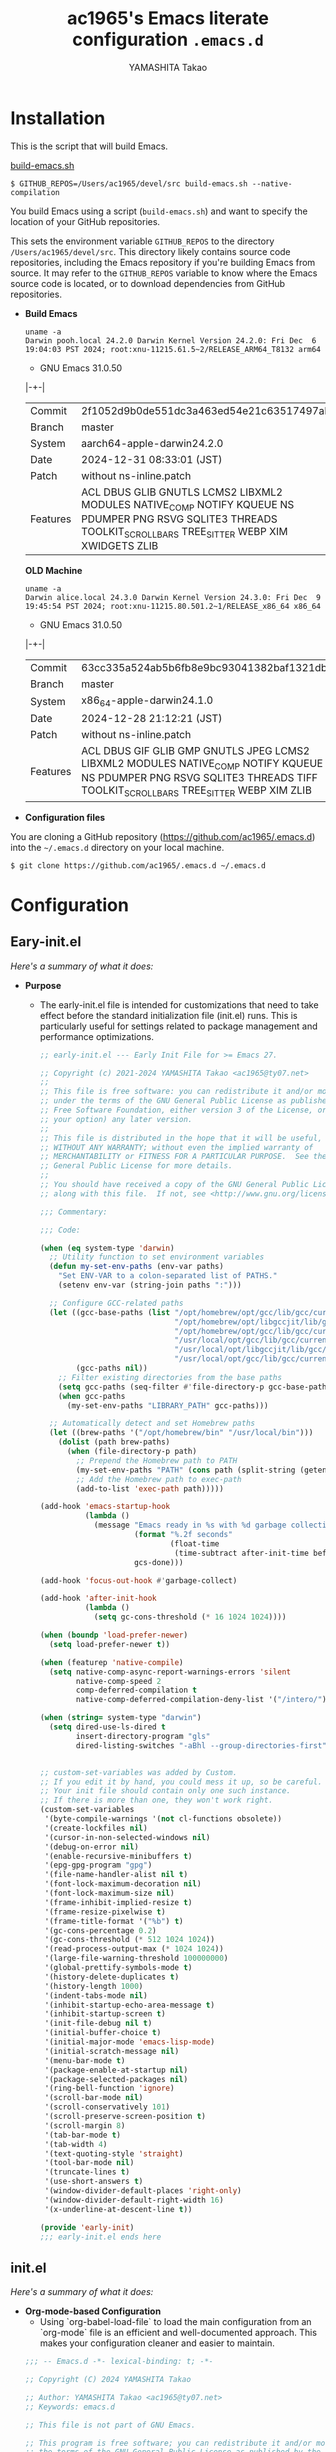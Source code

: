 # -*- mode: org; coding: utf-8-unix; indent-tabs-mode: nil -*-
#+title: ac1965's Emacs literate configuration =.emacs.d=
#+startup: content
#+author: YAMASHITA Takao
#+options: auto-id:t H:6

[[file:demo.png]]

* Installation

This is the script that will build Emacs.

[[https://github.com/ac1965/dotfiles/blob/master/.bin/build-emacs.sh][build-emacs.sh]]

  #+begin_src shell :eval never
    $ GITHUB_REPOS=/Users/ac1965/devel/src build-emacs.sh --native-compilation
  #+end_src

You build Emacs using a script (=build-emacs.sh=) and want to specify the location of your GitHub repositories.

This sets the environment variable ~GITHUB_REPOS~ to the directory ~/Users/ac1965/devel/src~.
This directory likely contains source code repositories, including the Emacs repository if you're building Emacs from source.
It may refer to the ~GITHUB_REPOS~ variable to know where the Emacs source code is located, or to download dependencies from GitHub repositories.

- *Build Emacs*

  #+begin_src shell :eval never
    uname -a
    Darwin pooh.local 24.2.0 Darwin Kernel Version 24.2.0: Fri Dec  6 19:04:03 PST 2024; root:xnu-11215.61.5~2/RELEASE_ARM64_T8132 arm64
  #+end_src

  - GNU Emacs 31.0.50
  |-+-|
  | Commit | 2f1052d9b0de551dc3a463ed54e21c63517497ab |
  | Branch | master |
  | System | aarch64-apple-darwin24.2.0 |
  | Date | 2024-12-31 08:33:01 (JST) |
  | Patch | without ns-inline.patch |
  | Features | ACL DBUS GLIB GNUTLS LCMS2 LIBXML2 MODULES NATIVE_COMP NOTIFY KQUEUE NS PDUMPER PNG RSVG SQLITE3 THREADS TOOLKIT_SCROLL_BARS TREE_SITTER WEBP XIM XWIDGETS ZLIB |
  |-+-|

  *OLD Machine*

  #+begin_src shell :eval never
    uname -a
    Darwin alice.local 24.3.0 Darwin Kernel Version 24.3.0: Fri Dec  9 19:45:54 PST 2024; root:xnu-11215.80.501.2~1/RELEASE_x86_64 x86_64
  #+end_src

  - GNU Emacs 31.0.50
  |-+-|
  | Commit | 63cc335a524ab5b6fb8e9bc93041382baf1321db |
  | Branch | master |
  | System | x86_64-apple-darwin24.1.0 |
  | Date | 2024-12-28 21:12:21 (JST) |
  | Patch | without ns-inline.patch |
  | Features | ACL DBUS GIF GLIB GMP GNUTLS JPEG LCMS2 LIBXML2 MODULES NATIVE_COMP NOTIFY KQUEUE NS PDUMPER PNG RSVG SQLITE3 THREADS TIFF TOOLKIT_SCROLL_BARS TREE_SITTER WEBP XIM ZLIB |
  |-+-|

- *Configuration files*

You are cloning a GitHub repository (https://github.com/ac1965/.emacs.d) into the =~/.emacs.d= directory on your local machine.

  #+begin_src shell :eval never
    $ git clone https://github.com/ac1965/.emacs.d ~/.emacs.d
  #+end_src

* Configuration
** Eary-init.el
/Here's a summary of what it does:/

- *Purpose*
 - The early-init.el file is intended for customizations that need to take effect before the standard initialization file (init.el) runs. This is particularly useful for settings related to package management and performance optimizations.

   #+begin_src emacs-lisp :tangle no
     ;; early-init.el --- Early Init File for >= Emacs 27.

     ;; Copyright (c) 2021-2024 YAMASHITA Takao <ac1965@ty07.net>
     ;;
     ;; This file is free software: you can redistribute it and/or modify it
     ;; under the terms of the GNU General Public License as published by the
     ;; Free Software Foundation, either version 3 of the License, or (at
     ;; your option) any later version.
     ;;
     ;; This file is distributed in the hope that it will be useful, but
     ;; WITHOUT ANY WARRANTY; without even the implied warranty of
     ;; MERCHANTABILITY or FITNESS FOR A PARTICULAR PURPOSE.  See the GNU
     ;; General Public License for more details.
     ;;
     ;; You should have received a copy of the GNU General Public License
     ;; along with this file.  If not, see <http://www.gnu.org/licenses/>.

     ;;; Commentary:

     ;;; Code:

     (when (eq system-type 'darwin)
       ;; Utility function to set environment variables
       (defun my-set-env-paths (env-var paths)
         "Set ENV-VAR to a colon-separated list of PATHS."
         (setenv env-var (string-join paths ":")))

       ;; Configure GCC-related paths
       (let ((gcc-base-paths (list "/opt/homebrew/opt/gcc/lib/gcc/current"
                                   "/opt/homebrew/opt/libgccjit/lib/gcc/current"
                                   "/opt/homebrew/opt/gcc/lib/gcc/current/gcc/aarch64-apple-darwin/14"
                                   "/usr/local/opt/gcc/lib/gcc/current"
                                   "/usr/local/opt/libgccjit/lib/gcc/current"
                                   "/usr/local/opt/gcc/lib/gcc/current/gcc/x86_64-apple-darwin/14"))
             (gcc-paths nil))
         ;; Filter existing directories from the base paths
         (setq gcc-paths (seq-filter #'file-directory-p gcc-base-paths))
         (when gcc-paths
           (my-set-env-paths "LIBRARY_PATH" gcc-paths)))

       ;; Automatically detect and set Homebrew paths
       (let ((brew-paths '("/opt/homebrew/bin" "/usr/local/bin")))
         (dolist (path brew-paths)
           (when (file-directory-p path)
             ;; Prepend the Homebrew path to PATH
             (my-set-env-paths "PATH" (cons path (split-string (getenv "PATH") ":")))
             ;; Add the Homebrew path to exec-path
             (add-to-list 'exec-path path)))))

     (add-hook 'emacs-startup-hook
               (lambda ()
                 (message "Emacs ready in %s with %d garbage collections."
                          (format "%.2f seconds"
                                  (float-time
                                   (time-subtract after-init-time before-init-time)))
                          gcs-done)))

     (add-hook 'focus-out-hook #'garbage-collect)

     (add-hook 'after-init-hook
               (lambda ()
                 (setq gc-cons-threshold (* 16 1024 1024))))

     (when (boundp 'load-prefer-newer)
       (setq load-prefer-newer t))

     (when (featurep 'native-compile)
       (setq native-comp-async-report-warnings-errors 'silent
             native-comp-speed 2
             comp-deferred-compilation t
             native-comp-deferred-compilation-deny-list '("/intero/")))

     (when (string= system-type "darwin")
       (setq dired-use-ls-dired t
             insert-directory-program "gls"
             dired-listing-switches "-aBhl --group-directories-first"))


     ;; custom-set-variables was added by Custom.
     ;; If you edit it by hand, you could mess it up, so be careful.
     ;; Your init file should contain only one such instance.
     ;; If there is more than one, they won't work right.
     (custom-set-variables
      '(byte-compile-warnings '(not cl-functions obsolete))
      '(create-lockfiles nil)
      '(cursor-in-non-selected-windows nil)
      '(debug-on-error nil)
      '(enable-recursive-minibuffers t)
      '(epg-gpg-program "gpg")
      '(file-name-handler-alist nil t)
      '(font-lock-maximum-decoration nil)
      '(font-lock-maximum-size nil)
      '(frame-inhibit-implied-resize t)
      '(frame-resize-pixelwise t)
      '(frame-title-format '("%b") t)
      '(gc-cons-percentage 0.2)
      '(gc-cons-threshold (* 512 1024 1024))
      '(read-process-output-max (* 1024 1024))
      '(large-file-warning-threshold 100000000)
      '(global-prettify-symbols-mode t)
      '(history-delete-duplicates t)
      '(history-length 1000)
      '(indent-tabs-mode nil)
      '(inhibit-startup-echo-area-message t)
      '(inhibit-startup-screen t)
      '(init-file-debug nil t)
      '(initial-buffer-choice t)
      '(initial-major-mode 'emacs-lisp-mode)
      '(initial-scratch-message nil)
      '(menu-bar-mode t)
      '(package-enable-at-startup nil)
      '(package-selected-packages nil)
      '(ring-bell-function 'ignore)
      '(scroll-bar-mode nil)
      '(scroll-conservatively 101)
      '(scroll-preserve-screen-position t)
      '(scroll-margin 8)
      '(tab-bar-mode t)
      '(tab-width 4)
      '(text-quoting-style 'straight)
      '(tool-bar-mode nil)
      '(truncate-lines t)
      '(use-short-answers t)
      '(window-divider-default-places 'right-only)
      '(window-divider-default-right-width 16)
      '(x-underline-at-descent-line t))

     (provide 'early-init)
     ;;; early-init.el ends here
   #+end_src
** init.el
/Here's a summary of what it does:/

- *Org-mode-based Configuration*
   - Using `org-babel-load-file` to load the main configuration from an `org-mode` file is an efficient and well-documented approach. This makes your configuration cleaner and easier to maintain.


   #+begin_src emacs-lisp :tangle no
     ;;; -- Emacs.d -*- lexical-binding: t; -*-

     ;; Copyright (C) 2024 YAMASHITA Takao

     ;; Author: YAMASHITA Takao <ac1965@ty07.net>
     ;; Keywords: emacs.d

     ;; This file is not part of GNU Emacs.

     ;; This program is free software; you can redistribute it and/or modify it under
     ;; the terms of the GNU General Public License as published by the Free Software
     ;; Foundation; either version 3 of the License, or (at your option) any later
     ;; version.

     ;; This program is distributed in the hope that it will be useful, but WITHOUT
     ;; ANY WARRANTY; without even the implied warranty of MERCHANTABILITY or FITNESS
     ;; FOR A PARTICULAR PURPOSE. See the GNU General Public License for more
     ;; details.

     ;; You should have received a copy of the GNU General Public License along with
     ;; GNU Emacs; see the file COPYING. If not, write to the Free Software
     ;; Foundation, Inc., 51 Franklin Street, Fifth Floor, Boston, MA 02110-1301,
     ;; USA.

     ;;; Commentary:

     ;; This is the initialisation file for GNU/Emacs.  At the end of this
     ;; file, it will call the proper configuration file written in
     ;; `org-mode'.  Visit that document to see the proper / full
     ;; documentation, code-snippets, and the idea behind it.
     ;;
     ;; The sole purpose of this file is to initialise loading the proper
     ;; configuration file.  Everything else is out-of-scope.
     ;;
     ;; Although you will find some code that SHOULD belong in the
     ;; `README.org', but I have put it here since it is important to be set
     ;; at the beginning.

     ;;; License: GPLv3

     ;;; Code:

     ;;; Initialization
     (defvar my:d (file-name-directory (file-chase-links load-file-name)) "The giant turtle on which the world rests.")
     (defvar my:d:cache (concat my:d ".cache/") "Cache directory.")

     (setq package-user-dir (concat my:d:cache "elpa")
           no-littering-etc-directory (concat my:d ".etc/")
           no-littering-var-directory (concat my:d ".var/"))

     ;; Startup performance optimization.
     (setq gc-cons-threshold (* 50 1000 1000)
           read-process-output-max (* 1024 1024)
           inhibit-default-init t)

     ;; Native Comp
     (when (and (fboundp 'startup-redirect-eln-cache)
                (fboundp 'native-comp-available-p)
                (native-comp-available-p))
       (setq native-comp-eln-load-path
             (list (expand-file-name "eln-cache/" my:d:cache)))
       (make-directory (car native-comp-eln-load-path) t)
       (startup-redirect-eln-cache
        (convert-standard-filename
         (expand-file-name  "eln-cache/" my:d:cache))))

     ;;; Window Management
     (defvar my/saved-window-config nil "Store window layout.")

     ;; Ensure package management and load org-babel
     (require 'package)
     (unless (package-installed-p 'org)
       (package-refresh-contents)
       (package-install 'org))

     ;; Load settings from README.org using org-babel
     (require 'org)
     (setq init-org-file (expand-file-name "README.org" my:d))
     (when (file-exists-p init-org-file)
       (condition-case err
           (org-babel-load-file init-org-file)
         (error (message "Error loading org file: %s" err))))

     (provide 'init)
     ;;; init.el ends here
   #+end_src
** Emacs Configuration
*** Header
   #+begin_src emacs-lisp
     ;;; README.el --- Emacs.d -*- lexical-binding: t; -*-

     ;; Copyright (C) 2024-2025 YAMASHITA Takao

     ;; Author: YAMASHITA Takao <ac1965@ty07.com>
     ;; Keywords: emacs.d
     ;; $Lastupdate: 2025/01/01 11:06:01 $

     ;; This file is not part of GNU Emacs.

     ;; This program is free software; you can redistribute it and/or modify it under
     ;; the terms of the GNU General Public License as published by the Free Software
     ;; Foundation; either version 3 of the License, or (at your option) any later
     ;; version.

     ;; This program is distributed in the hope that it will be useful, but WITHOUT
     ;; ANY WARRANTY; without even the implied warranty of MERCHANTABILITY or FITNESS
     ;; FOR A PARTICULAR PURPOSE. See the GNU General Public License for more
     ;; details.

     ;; You should have received a copy of the GNU General Public License along with
     ;; GNU Emacs; see the file COPYING. If not, write to the Free Software
     ;; Foundation, Inc., 51 Franklin Street, Fifth Floor, Boston, MA 02110-1301,
     ;; USA.

     ;;; Commentary:

     ;;; License: GPLv3

     ;;; Code:
   #+end_src
*** Leaf
/This Emacs configuration sets up package management and defines essential packages using `leaf` for a more structured approach. Here's a summary/

- *Package Management*
  - Sets the package directory with `package-user-dir` using `my:d:cache`.
  - Configures package archives (GNU and MELPA) and initializes the package system with `package-initialize`.

- *Leaf Setup*
  - Installs and initializes `leaf`, a package that simplifies package configuration in Emacs.
  - Adds support for additional ~leaf~ keywords using ~leaf-keywords~.


  #+begin_src emacs-lisp
    ;;; Package Management
    (eval-and-compile
      (customize-set-variable
       'package-archives '(("gnu" . "https://elpa.gnu.org/packages/")
                           ("melpa" . "https://melpa.org/packages/")))
      (package-initialize)
      (use-package leaf :ensure t)
      (leaf leaf-keywords
        :ensure t
        :config (leaf-keywords-init)))
  #+end_src
*** User define
/This snippet of code is designed to load a *user-specific configuration* in Emacs. Here's how it works/

1. *`setq user-specific-config (concat my:d user-login-name ".el")`*
   - This defines a variable `user-specific-config`, which constructs the file path for the user-specific configuration file.
   - `my:d` is a variable (likely defined earlier) that represents the directory where your Emacs configurations are stored.
   - `user-login-name` is a built-in Emacs variable that stores the current user's login name.
   - The resulting file path is something like `"/path/to/config/username.el"`, where `username.el` is the Emacs Lisp file for that specific user.

2. *`(if (file-exists-p user-specific-config) (load user-specific-config))`*
   - This checks if the user-specific configuration file exists using `file-exists-p`.
   - If the file exists, it loads the file using the `load` function, allowing users to have personalized settings and configurations based on their login name.

*Use Case:*
- This is useful in multi-user environments where different users have distinct Emacs preferences.
- Each user can have their own configuration file (e.g., `john.el`, `jane.el`), and this code will automatically load the appropriate one when they start Emacs.

Let me know if you need further adjustments or if this integrates well with your setup!

  #+begin_src emacs-lisp
    
    ;; Loading user-specific settings.

    (setq user-specific-config (concat my:d user-login-name ".el"))
    (if (file-exists-p user-specific-config) (load user-specific-config))
  #+end_src

*** UI

/This Emacs configuration sets up various UI improvements for a better user experience. Here's a breakdown:/

- *UI setting*
  A modern look is achieved with golden-ratio, ef-themes, and teemacs. These packages adjust window sizes, set themes, and add a sidebar for file navigation.


  #+begin_src emacs-lisp
    ;;; UI Configurations
    (leaf UI
      :preface
      ;; This two functions for saving and restoring window layouts
      (defun my/save-window-layout ()
        "Save the current window configuration."
        (interactive)
        (setq my/saved-window-config (current-window-configuration))
        (message "Window configuration saved."))

      (defun my/restore-window-layout ()
        "Restore the saved window configuration.
    If no configuration is saved, notify the user."
        (interactive)
        (if my/saved-window-config
            (progn
              (set-window-configuration my/saved-window-config)
              (message "Window configuration restored."))
          (message "No window configuration to restore.")))

      ;; This function customizes how buffers are displayed by attempting
      ;; to reuse the currently selected window under certain conditions.
      (defun my/display-buffer-same-window (buffer alist)
        (unless (or (cdr (assq 'inhibit-same-window alist))
                    (window-minibuffer-p)
                    (window-dedicated-p))
          (window--display-buffer buffer (selected-window) 'reuse alist)))

      ;; This function splits the window below, either relative
      ;; to the parent window or the root window, based on the provided argument.
      (defun my/split-below (arg)
        "Split window below from the parent or from root with ARG."
        (interactive "P")
        (split-window (if arg (frame-root-window)
                        (window-parent (selected-window)))
                      nil 'below nil))

      ;; This function toggles the "dedication" status of the selected window.
      (defun my/toggle-window-dedication ()
        "Toggles window dedication in the selected window."
        (interactive)
        (set-window-dedicated-p (selected-window)
                                (not (window-dedicated-p (selected-window)))))

      :config
      ;; Enable fullscreen mode if in a graphical display
      (when (display-graphic-p)
        (set-frame-parameter nil 'fullscreen 'fullboth))

      ;; Golden Ratio: adjusts window sizes dynamically for an ideal viewing ratio
      (leaf golden-ratio :ensure t :global-minor-mode t)

      ;; Theme: Setting a visually pleasant theme
      (leaf ef-themes :ensure t :config (load-theme 'ef-frost t))

      ;; Modeline configurations for better visibility and information display
      (leaf modeline
        :config
        (leaf minions :ensure t
          :config
          (minions-mode 1)
          (setq minions-mode-line-lighter "[+]"))
        ;; Enable time and battery display in modeline
        (setq display-time-interval 30
              display-time-day-and-date t
              display-time-24hr-format t)
        (display-time-mode 1))

      ;; Add spacious padding for readability, toggle with F7 key if needed
      (leaf spacious-padding :ensure t
        :config
        ;; Read the doc string of `spacious-padding-subtle-mode-line' as it
        ;; is very flexible and provides several examples.
        (setq spacious-padding-subtle-mode-line
              `( :mode-line-active 'default
                 :mode-line-inactive vertical-border))
        ;; These is the default value, but I keep it here for visiibility.
        (setq spacious-padding-widths '( :internal-border-width 15))
        (spacious-padding-mode 1)
        (define-key global-map (kbd "<f7>") #'spacious-padding-mode))

      ;; enable global-tab-line-mode
      (leaf tabmode :config (global-tab-line-mode))

      ;; Treemacs
      (leaf treemacs :ensure t
        :bind
        (:treemacs-mode-map
         ([mouse-1] . #'treemacs-single-click-expand-action))
        :custom
        ((treemacs-no-png-images . nil)
         (treemacs-filewatch-mode . t)
         (treemacs-follow-mode . t)
         (treemacs-tag-follow-mode . nil)
         (treemacs-tag-follow-cleanup . nil)
         (treemacs-expand-after-init . t)
         (treemacs-indentation . 2)
         (treemacs-missing-project-action . 'remove))
        :hook
        (treemacs-mode-hook . (lambda ()
                                (setq mode-line-format nil)
                                (display-line-numbers-mode 0)))))
  #+end_src
*** Fonts
/This Emacs configuration defines font settings using the `leaf` package for easier management. Here’s a breakdown of its functionality/

- *Fonts and Icons*
   nerd-icons provides icons in file listings. emojify adds emoji support in Org mode. Font settings are applied across frames.

   #+begin_src emacs-lisp
     ;;; Font Configuration using leaf for better font management and icon support.
     (leaf Fonts
       :preface
       ;; Font existence check
       (defun font-exists-p (font) (member font (font-family-list)))

       ;; Default font setup function
       (defun font-setup (&optional frame)
         "Set up the default font and icon fonts for FRAME."
         (when (font-exists-p conf:font-family)
           (set-face-attribute 'default frame :family conf:font-family
                               :height (* conf:font-size 10))
           (set-fontset-font t 'unicode
                             (font-spec :family "Noto Color Emoji") nil 'prepend)))

       :config
       ;; Font settings
       (unless (boundp 'conf:font-family)
         (setq conf:font-family "JetBrains Mono"
               "Default font family"))
       (unless (boundp 'conf:font-size)
         (setq conf:font-size 16
               "Default font size"))

       ;; Icons settings
       (leaf nerd-icons :if (display-graphic-p) :ensure t)
       (leaf nerd-icons-dired
         :if (display-graphic-p)
         :ensure t
         :hook (dired-mode-hook . nerd-icons-dired-mode))

       ;; Ligature
       (leaf ligature :ensure t
         :config
         (ligature-set-ligatures 'prog-mode '("->" "=>" "::" "===" "!=" "&&" "||"))
         (global-ligature-mode t))

       ;; Load fonts at startup or in daemon mode
       (if (daemonp)
           (add-hook 'after-make-frame-functions #'font-setup)
         (font-setup)))
  #+end_src
*** Keybind
/This Emacs configuration defines custom key bindings using the `leaf` package to streamline common tasks. Here's a summary of the key aspects/

- *Key Bindings*
  Custom keybindings provide shortcuts for common actions, improving efficiency by reducing the need to rely on menus or commands.
  Here we set up custom bindings for window navigation, editing, and more.


  #+begin_src emacs-lisp
    (leaf KeyBinding
      :preface
      (defun my/toggle-linum-lines ()
        "Toggle display line number."
        (interactive)
        (display-line-numbers-mode (if display-line-numbers-mode -1 1)))

      (defun my/toggle-window-split ()
        "Toggle window split between horizontal and vertical."
        (interactive)
        (if (= (count-windows) 2)
            (let* ((this-win-buffer (window-buffer))
                   (next-win-buffer (window-buffer (next-window)))
                   (this-win-edges (window-edges (selected-window)))
                   (next-win-edges (window-edges (next-window)))
                   (this-win-2nd
                    (not (and (<= (car this-win-edges)
                                  (car next-win-edges))
                              (<= (cadr this-win-edges)
                                  (cadr next-win-edges)))))
                   (splitter
                    (if (= (car this-win-edges)
                           (car (window-edges (next-window))))
                        'split-window-horizontally
                      'split-window-vertically)))
              (delete-other-windows)
              (let ((first-win (selected-window)))
                (funcall splitter)
                (if this-win-2nd (other-window 1))
                (set-window-buffer (selected-window) this-win-buffer)
                (set-window-buffer (next-window) next-win-buffer)
                (select-window first-win)
                (if this-win-2nd (other-window 1))))))

      (defun my/dired-view-file-other-window ()
        "Open the selected file or directory in another window.

    If the target is a directory, navigate to it.
    If the target is a file, open it in read-only mode in another window."
        (interactive)
        (let ((file (dired-get-file-for-visit)))
          (if (file-directory-p file)
              (or (and (cdr dired-subdir-alist)
                       (dired-goto-subdir file))
                  (dired file))
            (view-file-other-window file))))

      (defun my/find-keybinding-conflicts ()
        "Find and display keybinding conflicts in all active keymaps."
        (interactive)
        (let ((conflicts (make-hash-table :test 'equal))
              (buffer-name "*Keybinding Conflicts*"))
          ;; Collect conflicts from all active keymaps
          (mapatoms (lambda (keymap)
                      (when (and (boundp keymap) (keymapp (symbol-value keymap)))
                        (map-keymap (lambda (_ key-binding)
                                      (when (keymapp key-binding)
                                        (map-keymap
                                         (lambda (key cmd)
                                           ;; Only process valid commands
                                           (when (or (symbolp cmd) (functionp cmd))
                                             (let* ((key (vector key))
                                                    (existing (gethash key conflicts)))
                                               (if existing
                                                   (puthash key (cons cmd existing) conflicts)
                                                 (puthash key (list cmd) conflicts)))))
                                         key-binding)))
                                    (symbol-value keymap)))))
          ;; Create and populate the result buffer
          (with-current-buffer (get-buffer-create buffer-name)
            (read-only-mode -1) ; Ensure the buffer is writable
            (erase-buffer)      ; Clear any previous content
            (insert "Keybinding Conflicts:\n\n")
            (maphash (lambda (key cmds)
                       (when (> (length cmds) 1)
                         (insert (format "%s => %s\n"
                                         (key-description key)
                                         (mapconcat (lambda (cmd)
                                                      (if (symbolp cmd)
                                                          (symbol-name cmd)
                                                        (format "%s" cmd)))
                                                    cmds ", ")))))
                     conflicts)
            (read-only-mode 1)) ; Make the buffer read-only for safety
          ;; Display the buffer
          (switch-to-buffer buffer-name)))

      (defun my/replace-string-in-buffer ()
        "Prompt the user for a string to replace and its replacement,
    then replace all occurrences in the buffer."
        (interactive)
        (let ((from (read-string "Replace: "))
              (to (read-string "With: ")))
          (save-excursion
            (goto-char (point-min))
            (while (search-forward from nil t)
              (replace-match to nil t)))))

      (defun my/open-init-file ()
        "Open the init file for quick access."
        (interactive)
        (find-file user-init-file))

      :config
      (leaf-keys
       ;; Basic editing operations
       (("C-h"           . backward-delete-char)  ;; Delete character before the cursor
        ("C-?"           . help-command)          ;; Open help
        ("C-/"           . undo-fu-only-undo)     ;; Undo
        ("C-z"           . undo-fu-only-redo)     ;; Redo
        ("C-c i"         . my/open-init-file)     ;; Open init file

        ;; Window navigation
        ("M-o"          . ace-window)             ;; Quick window switch
        ("C-."          . other-window)           ;; Switch to the other window
        ("C-c w l"      . my/toggle-linum-lines)  ;; Toggle line numbers
        ("C-c w 2"      . my/split-below)
        ("C-c w d"      . my/toggle-window-dedication)
        ("C-c w s"      . my/save-window-layout)
        ("C-c w r"      . my/restore-window-layout)
        ("C-c d s"      . my/save-desktop-session)
        ("C-c d r"      . my/restore-desktop-session)

        ;; Text scaling
        ("C-+"          . text-scale-increase)    ;; Increase text size
        ("C--"          . text-scale-decrease)    ;; Decrease text size

        ;; Emacs control
        ("C-q"          . kill-emacs)             ;; Quit Emacs
        ("M-q"          . save-buffers-kill-emacs) ;; Save buffers and quit

        ;; Commenting
        ("C-c ;"        . comment-region)         ;; Comment selected region
        ("C-c :"        . uncomment-region)       ;; Uncomment selected region

        ;; File operations
        ("C-c o"        . find-file)              ;; Open file
        ("C-c v"        . find-file-read-only)    ;; Open file in read-only mode
        ("C-c z"        . toggle-auto-save-visited-mode) ;; Toggle auto-save-visited-mode

        ;; Buffer operations
        ("C-c k"        . kill-buffer-and-window) ;; Kill buffer and close window

        ;; Search and replace
        ("C-c r" . my/replace-string-in-buffer)   ;; Replace string in buffer
        ("C-c C-r"      . consult-ripgrep)        ;; Ripgrep search

        ;; Sidebar
        ("C-c t t"      . treemacs)

        ;; Alignment and line number toggle
        ("C-c M-a"      . align-regexp)           ;; Align using regex

        ;; Org Capture
        ("C-c a"        . org-agenda)
        ("C-c l"        . org-store-link)
        ("C-c c"        . org-capture)            ;; Capture Org entry

        ;; Scrolling
        ("C-s-<up>"     . scroll-down-command)    ;; Scroll down
        ("C-s-<down>"   . scroll-up-command)      ;; Scroll up

        ;; Frame management
        ("s-o"          . find-file-other-frame)  ;; Open file in other frame
        ("s-m"          . make-frame)             ;; Create a new frame
        ("s-w"          . delete-frame)           ;; Delete current frame
        ("s-."          . my/toggle-window-split) ;; Toggle window split
        ("s-j"          . find-file-other-window) ;; Open file in other window
        ("s-r"          . restart-emacs)          ;; Restart Emacs

        ;; Buffer navigation
        ("s-<up>"       . beginning-of-buffer)    ;; Go to the beginning of the buffer
        ("s-<down>"     . end-of-buffer)          ;; Go to the end of the buffer

        ;; Scroll other window
        ("s-<wheel-up>"   . scroll-other-window)      ;; Scroll other window up
        ("s-<wheel-down>" . scroll-other-window-down) ;; Scroll other window down

        ;; Expand region
        ("C-="          . er/expand-region)       ;; Expand selected region

        ;; Multiple cursors
        ("C-S-c C-S-c"  . mc/edit-lines)          ;; Edit multiple lines
        ("C->"          . mc/mark-next-like-this) ;; Mark next occurrence
        ("C-<"          . mc/mark-previous-like-this) ;; Mark previous occurrence
        ("C-c C-<"      . mc/mark-all-like-this)  ;; Mark all occurrences

        ;; Magit
        ("C-x g"        . magit-status)           ;; Open Magit status

        ;; Embark
        ("s-."          . embark-act)             ;; Embark action
        ("s-,"          . embark-dwim)            ;; Embark Do What I Mean
        ("C-<f2>"       . embark-bindings)        ;; Embark key bindings

        ;; Marginalia
        ("M-A"          . marginalia-cycle)       ;; Cycle annotation styles

        ;; Acewindow
        ("M-o"          . ace-window)             ;; Quick window switch

        ;; Consult for extended search
        ("C-s"          . consult-line)           ;; Search in buffer
        ("M-g g"        . consult-goto-line)      ;; Go to line
        ("M-g i"        . consult-imenu)          ;; Search functions in buffer
        ("M-g b"        . consult-buffer)         ;; Buffer switch

        ;; Miscellaneous
        ("M-x"          . execute-extended-command))) ;; Execute extended command

      ;; Keybinding redefinition
      (global-set-key (kbd "C-c r") nil)

      ;; Enable Windmove keybindings for window navigation
      (windmove-default-keybindings)

      ;; Dired Mode Custom Keybinding
      (add-hook 'dired-mode-hook
                (lambda ()
                  (define-key dired-mode-map "z" 'my/dired-view-file-other-window))))
  #+end_src
*** Basic
/This configuration script includes basic settings and utilities aimed at improving the functionality and cleanliness of the Emacs environment. Here's a summary of the key components/

- *Basic*
  Editing and font settings improve readability and usability.
  We define settings for auto-saving, backup management, and basic editing features.


  #+begin_src emacs-lisp
    ;;; Basic Configuration

    ;; Basic Configuration for file saving, shell integration, and more.
    (leaf *lastupdate
      :preface
      (defun my/save-buffer-wrapper ()
        (interactive)
        (let ((tostr (concat "$Lastupdate: " (format-time-string "%Y/%m/%d %k:%M:%S") " $")))
          (save-excursion
            (goto-char (point-min))
            (while (re-search-forward "\\$Lastupdate\\([0-9/: ]*\\)?\\$" nil t)
              (replace-match tostr nil t)))))
      :hook (before-save-hook . my/save-buffer-wrapper))

    ;; macOS specific settings for shell integration using exec-path-from-shell.
    (leaf exec-path-from-shell
      :ensure t
      :if (memq window-system '(mac ns))
      :commands (exec-path-from-shell-getenvs exec-path-from-shell-setenv)
      :custom ((exec-path-from-shell-check-startup-files . nil))
      :config (exec-path-from-shell-initialize))

    ;; no-littering: Organize Emacs config and cache files neatly.
    (leaf no-littering :ensure t :require t)

    ;; Customize basic Emacs behaviors
    (leaf cus-edit :custom `((custom-file . ,(concat no-littering-etc-directory "custom.el")))
      :config (ignore-errors (load custom-file)))

    ;; Designed
    (leaf *desktop
      :preface
      (defun my/save-desktop-session ()
        "Save the current desktop session."
        (interactive)
        (desktop-save desktop-dirname)
        (message "Desktop session saved."))
      (defun my/restore-desktop-session ()
        "Restore the desktop session."
        (interactive)
        (desktop-read)
        (message "Desktop session restored."))
      :config
      (setq desktop-dirname (concat no-littering-var-directory "desktop")
            desktop-save 'if-exists
            desktop-auto-save-timeout 180
            desktop-restore-eager 10
            desktop-restore-forces-onscreen nil)
      (desktop-save-mode 1)
      (winner-mode 1))

    ;; Automatically revert buffers if file changes on disk
    (leaf autorevert :global-minor-mode global-auto-revert-mode)

    ;; Automatic parenthesis pairing and paren matching highlighting.
    (leaf elec-pair :global-minor-mode electric-pair-mode)
    (leaf paren
      :custom ((show-paren-delay . 0)
               (show-paren-style . 'expression))
      :global-minor-mode show-paren-mode)
    (leaf puni :ensure t :global-minor-mode puni-global-mode)

    ;; Auto save and backup settings to keep files safe.
    (leaf files
      :preface
      (defun toggle-auto-save-visited-mode ()
        "Toggle auto-save-visited-mode."
        (interactive)
        (if auto-save-visited-mode
            (progn
              (auto-save-visited-mode -1)
              (message "auto-save-visited-mode disabled"))
          (progn
            (auto-save-visited-mode 1)
            (message "auto-save-visited-mode enabled"))))
      :custom `((auto-save-file-name-transforms . '((".*" ,(concat no-littering-var-directory "backup") t)))
                (backup-directory-alist . '(("." . ,(concat no-littering-var-directory "backup"))))
                (delete-old-versions . t)
                (auto-save-visited-interval . 1))
      :global-minor-mode auto-save-visited-mode)

    ;; Tramp: Remote file editing settings.
    (leaf tramp
      :pre-setq `((tramp-persistency-file-name . ,(concat no-littering-var-directory "tramp"))
                  (tramp-auto-save-directory . ,(concat no-littering-var-directory "tramp-autosave")))
      :setq ((tramp-default-method . "scp")
             (tramp-encoding-shell . "/bin/bash")
             (tramp-debug-buffer . t)
             (tramp-verbose . 10)
             (tramp-shell-prompt-pattern . "\\(?:^\\|\r\\)[^]#$%>\n]*#?[]#$%>] *\\(^[\\[[0-9;]*[a-zA-Z] *\\)*")
             (tramp-use-ssh-controlmaster-options . nil)
             (tramp-password-prompt-regexp . '(concat
                                               "^.*"
                                               (regexp-opt
                                                '("passphrase" "Passphrase"
                                                  "password" "Password"
                                                  "Verification code")
                                                t)
                                               ".*:\0? *"))))

    ;; Miscellaneous useful settings for startup, history, and display.
    (leaf startup :custom `((auto-save-list-file-prefix . ,(concat no-littering-var-directory "backup/.saves-"))))
    (leaf savehist :custom `((savehist-file . ,(concat no-littering-var-directory "savehist"))) :global-minor-mode t)

    ;; Display keybindings in a popup
    (leaf which-key :ensure t :global-minor-mode t)

    ;; Tree-sitter support for improved syntax highlighting and parsing
    (leaf tree-sitter :ensure
      :config
      (global-tree-sitter-mode)
      ;; Tree-sitter (Emacs 29+)
      (when (and (fboundp 'treesit-available-p)
                 (treesit-available-p))
        ;; Configure language sources
        (setq treesit-language-source-alist
              '((python . ("https://github.com/tree-sitter/tree-sitter-python"))
                (javascript . ("https://github.com/tree-sitter/tree-sitter-javascript"))
                (bash . ("https://github.com/tree-sitter/tree-sitter-bash"))
                (c . ("https://github.com/tree-sitter/tree-sitter-c"))
                (css . ("https://github.com/tree-sitter/tree-sitter-css"))
                (html . ("https://github.com/tree-sitter/tree-sitter-html"))))

        ;; Enable Tree-sitter for supported modes
        (dolist (mode '((python-mode . python-ts-mode)
                        (js-mode . js-ts-mode)
                        (sh-mode . bash-ts-mode)
                        (c-mode . c-ts-mode)
                        (css-mode . css-ts-mode)
                        (html-mode . html-ts-mode)))
          (add-to-list 'major-mode-remap-alist mode))))
    (leaf tree-sitter-langs :ensure t
      :config
      (tree-sitter-langs-install-grammars))
  #+end_src

*** Utilties Package

  Miscellaneous functions that improve user experience and add extra utility.
  These include toggling line numbers, switching window layouts, and custom functions for buffer management and Dired mode.

  - ~my/toggle-linum-lines~: Toggle line numbers.
  - ~my/toggle-window-split~: Switches window split between vertical and horizontal.
  - ~my/dired-view-file-other-window~: Opens a Dired file in another window.
  - ~my/no-kill-new-duplicate~: Prevents duplicate entries in the kill ring.
  - ~delete-trailing-whitespace~: Cleans up trailing whitespace on save.

   #+begin_src emacs-lisp
     ;;; Utilties Package Configuration

     ;; Enable global visual-line-mode for better word wrapping
     (leaf visual-line-mode :global-minor-mode t)

     ;; pbcopy integration for macOS clipboard support
     (leaf pbcopy :if (memq window-system '(mac ns)) :ensure t)

     ;; Useful utilities for dired, expand-region, aggressive-indent, and delsel
     (leaf dired-filter :ensure t)

     ;; expand-region
     (leaf expand-region :ensure t)

     ;; Enhanced undo/redo functionality with undo-fu
     (leaf undo-fu :ensure t)

     ;; aggressive-indent
     (leaf aggressive-indent :ensure t :global-minor-mode global-aggressive-indent-mode)

     ;; delsel
     (leaf delsel :global-minor-mode delete-selection-mode)

     ;; Search and jump utilities
     (leaf rg :ensure t)

     ;; dumb-jump
     (leaf dumb-jump
       :ensure t
       :after rg
       :hook ((xref-backend-functions . dumb-jump-xref-activate))
       :custom ((dumb-jump-force-searcher . 'rg)))

     ;; Multi-cursor editing
     (leaf multiple-cursors :ensure t)

     ;; Programming and markup language support
     (leaf prog-mode
       :hook
       (prog-mode-hook . (lambda ()
                           (display-line-numbers-mode)
                           (electric-pair-mode))))
     (leaf lsp-mode
       :ensure t
       :commands lsp
       :hook
       ((python-mode-hook go-mode-hook rust-mode-hook) . lsp)
       :config
       (setq lsp-enable-symbol-highlighting t
             lsp-signature-auto-activate nil
             lsp-disabled-clients '(copilot-ls)))

     (leaf lsp-ui
       :ensure t
       :after lsp-mode
       :config
       (setq lsp-ui-doc-enable t
             lsp-ui-doc-delay 0.2
             lsp-ui-sideline-enable t))

     (leaf parinfer-rust-mode
       :ensure
       :hook (clojure-mode emacs-lisp-mode common-lisp-mode scheme-mode lisp-mode)
       :init
       (setq parinfer-rust-auto-download t))

     ;;
     (leaf eglot
       :ensure t
       :config
       (add-to-list 'eglot-server-programs '((js-mode js-ts-mode typescript-mode typescript-ts-mode) . (eglot-deno "deno" "lsp")))
       (defclass eglot-deno (eglot-lsp-server) () :documentation "A custom class for deno lsp.")
       (cl-defmethod eglot-initialization-options ((server eglot-deno))
         "Passes through required deno initialization options"
         (list :enable t :lint t))
       (setq eglot-ignored-server-capabilities '(:documentHighlightProvider :inlayHintProvider))
       (setq eldoc-echo-area-use-multiline-p nil)
       :hook
       ((sh-mode
         c-mode
         c++-mode
         python-mode
         ruby-mode
         rust-mode
         html-mode
         css-mode
         js-mode) . eglot-ensure))

     ;; Org-mode Setup
     (leaf Org-mode
       :config
       ;; Document management and editing
       (leaf org
         :leaf-defer t
         :preface
         (defvar warning-suppress-types nil)
         (defun org-buffer-files ()
           "Return list of opened Org mode buffer files."
           (mapcar (function buffer-file-name)
                   (org-buffer-list 'files)))
         (defun show-org-buffer (file)
           "Show an org-file FILE on the current buffer."
           (interactive)
           (if (get-buffer file)
               (let ((buffer (get-buffer file)))
                 (switch-to-buffer buffer)
                 (message "%s" file))
             (find-file (concat org-directory "/" file))))
         :custom
         (org-support-shift-select . t)
         :hook ((org-mode . org-modern-mode)
                (org-mode . (lambda ()
                              (when (treesit-ready-p 'org)
                                (treesit-parser-create 'org)))))
         :init
         (setq org-directory (expand-file-name "Org/" my:d:cloud))
         (unless (file-exists-p org-directory)
           (make-directory org-directory))
         (setq org-startup-indented t
               org-ellipsis " ▾"
               org-hide-leading-stars t)
         (setq warning-suppress-types (append warning-suppress-types '((org-element-cache))))
         :bind
         (("C-M--" . #'(lambda () (interactive)
                         (show-org-buffer "gtd.org")))
          ("C-M-^" . #'(lambda () (interactive)
                         (show-org-buffer "notes.org")))
          ("C-M-~" . #'(lambda () (interactive)
                         (show-org-buffer "kb.org"))))
         :config
         (setq  org-agenda-files (list org-directory)
                org-default-notes-file "notes.org"
                org-log-done 'time
                org-startup-truncated nil
                org-startup-folded 'content
                org-use-speed-commands t
                org-enforce-todo-dependencies t)
         (remove (concat org-directory "/archives") org-agenda-files)
         (setq org-todo-keywords
               '((sequence "TODO(t)" "SOMEDAY(s)" "WAITING(w)" "|" "DONE(d)" "CANCELED(c@)")))
         (setq org-refile-targets
               (quote ((nil :maxlevel . 3)
                       (org-buffer-files :maxlevel . 1)
                       (org-agenda-files :maxlevel . 3))))
         (setq org-capture-templates
               '(("t" "Todo" entry (file+headline "gtd.org" "Inbox")
                  "* TODO %?\n %i\n %a")
                 ("n" "Note" entry (file+headline "notes.org" "Notes")
                  "* %?\nEntered on %U\n %i\n %a")
                 ("j" "Journal" entry (function org-journal-find-location)
                  "* %(format-time-string org-journal-time-format)%^{Title}\n%i%?")
                 ("m" "Meeting" entry (file "meetings.org")
                  "* MEETING with %? :meeting:\n  %U\n  %a")
                 )))

       (leaf org-bullets
         :ensure t :hook (org-mode . org-bullets-mode))

       (leaf org-latex
         :after org
         :custom
         (org-latex-packages-alist '(("" "graphicx" t)
                                     ("" "longtable" nil)
                                     ("" "wrapfig" nil)))
         (org-latex-pdf-process '("pdflatex -interaction nonstopmode -output-directory %o %f"
                                  "pdflatex -interaction nonstopmode -output-directory %o %f")))

       ;; org-babel
       (leaf ob
         :after org
         :defun org-babel-do-load-languages
         :config
         (org-babel-do-load-languages
          'org-babel-load-languages
          '((emacs-lisp . t)
            (shell . t)
            (python . t)
            (R . t)
            (ditaa . t)
            (plantuml . t)
            )))

       ;; org-superstar
       (leaf org-superstar
         :after org
         :ensure t
         :custom
         (org-superstar-headline-bullets-list . '("◉" "★" "○" "▷" "" ""))
         :hook
         (org-mode-hook (lambda () (org-superstar-mode 1))))

       ;; org-journal
       (leaf org-journal
         :after org
         :ensure t
         :config
         (setq org-journal-dir (concat org-directory "/journal")
               org-journal-enable-agenda-integration t)
         (defun org-journal-find-location ()
           ;; Open today's journal, but specify a non-nil prefix argument in order to
           ;; inhibit inserting the heading; org-capture will insert the heading.
           (org-journal-new-entry t)
           ;; Position point on the journal's top-level heading so that org-capture
           ;; will add the new entry as a child entry.
           (goto-char (point-min))))

       ;; org-cliplink
       (leaf org-cliplink
         :after org
         :ensure t
         :bind
         ("C-x p i" . org-cliplink))

       ;; org-download
       (leaf org-download
         :after org
         :ensure t
         :config
         (setq-default org-download-image-dir (concat org-directory "/pictures")))

       ;; org-web-tools
       (leaf org-web-tools
         :after org
         :ensure t)

       ;; toc-org
       (leaf toc-org
         :after org markdown-mode
         :ensure t
         ;;:commands toc-org-enable
         :config
         (add-hook 'org-mode-hook 'toc-org-enable)
         ;; enable in markdown, too
         (add-hook 'markdown-mode-hook 'toc-org-mode)
         (define-key markdown-mode-map (kbd "\C-c\C-o") 'toc-org-markdown-follow-thing-at-point))

       ;; tomelr
       (leaf tomelr
         :ensure t)

       ;; org-roam
       (leaf org-roam
         :ensure t
         :after org
         :bind
         ("C-c n l" . org-roam-buffer-toggle)
         ("C-c n f" . org-roam-node-find)
         ("C-c n g" . org-roam-graph)
         ("C-c n i" . org-roam-node-insert)
         ("C-c n c" . org-roam-capture)
         ;; Dailies
         ("C-c n j" . org-roam-dailies-capture-today)
         :config
         (setq org-roam-directory (concat org-directory "/org-roam"))
         (unless (file-exists-p org-directory)
           (make-directory org-roam-directory))
         ;; If you're using a vertical completion framework, you might want a more informative completion interface
         (setq org-roam-node-display-template (concat "${title:*} " (propertize "${tags:10}" 'face 'org-tag)))
         (org-roam-db-autosync-mode)
         ;; If using org-roam-protocol
         (require 'org-roam-protocol))

       ;; ox-hugo
       (leaf ox-hugo
         :ensure t
         :require t
         :after ox
         :custom ((org-hugo-front-matter-format . "toml")))

       ;; ox-hugo-capture
       (leaf *ox-hugo--capture
         :require org-capture
         :defvar (org-capture-templates)
         :config
         (add-to-list 'org-capture-templates
                      '("b" "Create new blog post" entry
                        (file+headline my-capture-blog-file "blog")
                        "** TODO %?
     :PROPERTIES:
     :EXPORT_FILE_NAME: %(apply #'format \"%s-%s-%s\"
     (format-time-string \"%Y\")
     (let ((sha1 (sha1 (shell-command-to-string \"head -c 1024 /dev/urandom\"))))
     (cl-loop for (a b c d) on (cdr (split-string sha1 \"\")) by #'cddddr repeat 2 collect (concat a b c d))))
     :EXPORT_DATE:
     :EXPORT_HUGO_TAGS:
     :EXPORT_HUGO_CATEGORIES:
     :EXPORT_HUGO_LASTMOD:
     :EXPORT_HUGO_CUSTOM_FRONT_MATTER: :pin false
     :END:
     \n
     ")))
       )

     (leaf markdown-mode
       :ensure t
       :mode ("\\.md\\'" . markdown-mode))

     ;; Version control using Magit
     (leaf magit :ensure t)

     ;; Flymake and Flycheck for on-the-fly syntax checking
     (leaf flymake :ensure t :global-minor-mode)
     (leaf flycheck :ensure t :global-minor-mode t)

     ;; Flyspell for spell checking
     (leaf flyspell
       :ensure t
       :hook (text-mode . flyspell-mode)
       :custom ((ispell-program-name . "aspell")))

     ;; Projectile for project management
     (leaf projectile :ensure t :global-minor-mode t)

     ;; Yasnippet for snippet support
     (leaf yasnippet :ensure t :global-minor-mode yas-global-mode)

     ;; EasyPG activate
     (leaf epa-file
       :require t
       :config
       (epa-file-enable)
       (custom-set-variables '(epg-gpg-program  "/usr/local/bin/gpg"))
       (setq epa-pinentry-mode 'loopback))

     ;; Ellama
     (leaf ellama
       :after llm-ollama
       :ensure t
       :init
       (setopt ellama-language "Japanese")
       (setopt ellama-sessions-directory (concat no-littering-var-directory "ellama-sessions"))
       (setopt ellama-naming-scheme 'ellama-generate-name-by-llm)
       ;; default provider
       (setopt ellama-provider (make-llm-ollama
                                :chat-model "codestral:22b-v0.1-q4_K_S"
                                :embedding-model "codestral:22b-v0.1-q4_K_S"))
       ;; translation provider
       (setopt ellama-translation-provider (make-llm-ollama
                                            :chat-model "llama3:8b-instruct-q8_0"
                                            :embedding-model "llama3:8b-instruct-q8_0"))
       ;; ellama use providers
       (setopt ellama-providers
               '(("codestral" . (make-llm-ollama
                                 :chat-model "codestral:22b-v0.1-q4_K_S"
                                 :embedding-model "codestral:22b-v0.1-q4_K_S"))
                 ("gemma2" . (make-llm-ollama
                              :chat-model "gemma2:27b-instruct-q4_K_S"
                              :embedding-model "gemma2:27b-instruct-q4_K_S"))
                 ("llama3.2-vision" . (make-llm-ollama
                                       :chat-model "llama3:8b-instruct-q8_0"
                                       :embedding-model "llama3:8b-instruct-q8_0")))))

     ;;; Miscellaneous helper functions

     ;; Delete backup files that are older than 7 days
     (defun my/delete-old-backups ()
       "Delete backup files that are older than 7 days."
       (let ((backup-dir (concat no-littering-var-directory "backup/")))
         (when (file-directory-p backup-dir)
           (dolist (file (directory-files backup-dir t))
             (when (and (file-regular-p file)
                        (> (- (float-time (current-time))
                              (float-time (nth 5 (file-attributes file))))
                           (* 7 24 60 60))) ;; Older than 7 days
               (delete-file file))))))
     (add-hook 'emacs-startup-hook #'my/delete-old-backups)

     ;; Enable `view-mode` automatically when `read-only-mode` is activated.
     (defun my/enable-view-mode-on-read-only ()
       "Enable `view-mode` automatically when `read-only-mode` is activated."
       (if buffer-read-only
           (view-mode 1)
         (view-mode -1)))
     (add-hook 'read-only-mode-hook #'my/enable-view-mode-on-read-only)

     ;;
     (defun my/open-by-vscode ()
       (interactive)
       (shell-command
        (format "code -r -g %s:%d:%d"
                (buffer-file-name)
                (line-number-at-pos)
                (current-column))))
     (define-key global-map (kbd "C-c C-v") 'my/open-by-vscode)

     ;; https://takaxp.github.io/utility.html
     (defun my/print-build-info ()
       (interactive)
       (switch-to-buffer (get-buffer-create "*Build info*"))
       (let ((buffer-read-only nil))
         (erase-buffer)
         (insert
          (format "GNU Emacs %s\nCommit:\t\t%s\nBranch:\t\t%s\nSystem:\t\t%s\nDate:\t\t\t%s\n"
                  emacs-version
                  (emacs-repository-get-version)
                  (when (version< "27.0" emacs-version)
                    (emacs-repository-get-branch))
                  system-configuration
                  (format-time-string "%Y-%m-%d %T (%Z)" emacs-build-time)))
         (insert (format "Patch:\t\t%s ns-inline.patch\n"
                         (if (boundp 'mac-ime--cursor-type) "with" "without")))
         (insert
          (format "Features:\t%s\n" system-configuration-features))
         ;; (insert
         ;;  (format "Options:\t%s\n"  system-configuration-options))
         )
       (view-mode))

     ;; Generate a table of keybindings sorted by key sequence and command name.
     (defun my/generate-keybinding-table ()
       "Generate a table of keybindings sorted by key sequence and command name."
       (interactive)
       (let ((bindings '()))
         ;; Iterate through all keymaps and collect keybindings
         (mapatoms
          (lambda (sym)
            (when (commandp sym)
              (let ((keys (where-is-internal sym)))
                (dolist (key keys)
                  (push (list (key-description key) (symbol-name sym)) bindings))))))
         ;; Sort by key sequence and then by command name
         (setq bindings
               (sort bindings
                     (lambda (a b)
                       (or (string< (car a) (car b))
                           (and (string= (car a) (car b))
                                (string< (cadr a) (cadr b)))))))
         ;; Create the table in tabulated-list-mode
         (with-current-buffer (get-buffer-create "*Keybindings Table*")
           (tabulated-list-mode)
           (setq tabulated-list-format [("Key" 20 t) ("Command" 40 t)])
           (setq tabulated-list-entries
                 (mapcar (lambda (x)
                           (list (car x) (vector (car x) (cadr x))))
                         bindings))
           (tabulated-list-init-header)
           (tabulated-list-print)
           (pop-to-buffer (current-buffer)))))
     (define-key global-map (kbd "C-c C-k") 'my/generate-keybinding-table)

     (defun my/show-mode-keybindings ()
       "Display a list of keybindings for the major and minor modes of the current buffer in a new *Help* buffer if one already exists."
       (interactive)
       (let ((help-buffer (get-buffer-create "*Help*"))) ;; Create or retrieve the *Help* buffer
         (when (get-buffer-window help-buffer) ;; Check if *Help* buffer is already visible
           (setq help-buffer (generate-new-buffer "*Help*"))) ;; Create a new buffer if visible
         (with-current-buffer help-buffer
           (describe-mode)) ;; Display mode keybindings in the buffer
         (display-buffer help-buffer))) ;; Show the buffer in the current window

     (define-key global-map (kbd "C-c C-s") 'my/show-mode-keybindings)

     (defun my/keybindings-to-org-table (prefix)
       "Show keybindings under a given PREFIX as an Org-mode table."
       (interactive "sEnter key prefix (e.g., 'C-c'): ")
       (let ((keymap (current-global-map))
             (output '()))
         ;; Get all key bindings starting with the given prefix
         (map-keymap
          (lambda (event binding)
            (let ((key (vector event)))
              (when (and (keymapp binding)
                         (key-binding (vconcat (list (kbd prefix)) key)))
                (map-keymap
                 (lambda (ev bind)
                   (let ((full-key (vconcat (list (kbd prefix) ev))))
                     (push (list (key-description full-key)
                                 (format "%s" bind))
                           output)))
                 binding))))
          keymap)
         ;; Sort by keybinding
         (setq output (sort output (lambda (a b) (string< (car a) (car b)))))
         ;; Output as Org-mode table
         (insert "| Keybinding | Command |\n")
         (insert "|------------+---------|\n")
         (dolist (entry output)
           (insert (format "| %s | %s |\n" (car entry) (cadr entry))))
         (org-table-align)))
     (define-key global-map (kbd "C-c C-;") 'my/keybindings-to-org-table)

     ;; Remove duplicate entries from kill-ring
     (defun my/no-kill-new-duplicate (yank)
       (setq kill-ring (delete yank kill-ring)))
     (advice-add 'kill-new :before #'my/no-kill-new-duplicate)

     ;; Clean up whitespace before saving
     (add-hook 'before-save-hook 'delete-trailing-whitespace)

     ;; goto-address-mode
     (progn
       (add-hook 'prog-mode-hook 'goto-address-prog-mode)
       (add-hook 'text-mode-hook 'goto-address-mode))
   #+end_src

*** Completion Framework
/This configuration script sets up a sophisticated *completion framework* for Emacs, utilizing a combination of packages to provide fast, flexible, and user-friendly completion across various contexts. Here's an overview of the key components/

Your configuration for the completion framework in Emacs looks comprehensive and well-structured. Here are some observations and suggestions to consider:

*Modularization*: You've nicely separated different components (like `vertico`, `corfu`, `consult`, etc.) into distinct sections. This makes it easier to manage and understand your configuration.
*Customizations*: Custom variables and functions are well-defined, enhancing the overall functionality.

*Specific Components*
- *Vertico and Vertico Posframe*:
  - The settings for `vertico` and `vertico-posframe` are good. You might want to experiment with `vertico-count` if you find the number of candidates overwhelming or insufficient.

- *Corfu*:
  - The `corfu` configuration is solid. Ensure that `corfu-popupinfo-mode` is activated as needed, and consider customizing `corfu-popupinfo-delay` further if required.

- *Prescient*:
  - The aggressive file save option for `prescient` is useful for performance. Just make sure it aligns with your needs for performance vs. memory usage.

- *Consult*:
  - Your custom functions for `consult` are well-implemented.

*Additional Suggestions*
1. *Performance*: If you notice any lag in completions, especially with many candidates, you might consider adjusting some variables to improve responsiveness. For instance, reducing `corfu-auto-delay` or optimizing `prescient` settings can help.

2. *Documentation*: Keep the documentation (the `:doc` tags) up-to-date as you modify your configuration. It will make future adjustments easier.

3. *Testing*: If you haven’t already, test each section individually to ensure that everything works together smoothly and that there are no conflicts.

4. *Expandability*: Consider adding comments for future expansions or additional features you might want to incorporate, such as integrations with other modes or customizations for specific programming languages.

This configuration optimizes completion for speed and accuracy, leveraging both fuzzy searching and flexible pattern matching. With utilities like `Embark`, `Consult`, and `Affe`, users can search, act on, and navigate within their files with ease.


#+begin_src emacs-lisp
  ;;; Completion Framework Configuration - Optimized for minimal keystrokes

  (leaf completion-settings
    :config
    ;; Prescient: Sort and filter candidates based on usage
    (leaf prescient
      :ensure t
      :custom
      ((prescient-aggressive-file-save . t)) ; Save history after each update
      :global-minor-mode prescient-persist-mode) ; Enable persistence globally

    ;; Vertico: Vertical completion menu
    (leaf vertico
      :ensure t
      :global-minor-mode vertico-mode
      :custom
      ((vertico-count . 15))  ;; Show up to 15 candidates
      :config
      ;; Enable extensions for Vertico
      (leaf vertico-directory
        :after vertico)
      ;; Prescient integration with Vertico
      (leaf vertico-prescient
        :ensure t
        :after (vertico prescient)
        :global-minor-mode t)
      ;; Enable posframe for cleaner display
      (leaf vertico-posframe
        :ensure t
        :custom
        ((vertico-posframe-border-width . 2) ;; Thin borders for minimalism
         (vertico-posframe-parameters . '((left-fringe . 4)
                                          (right-fringe . 4))))
        :global-minor-mode vertico-posframe-mode))

    ;; Marginalia: Annotate completion options
    (leaf marginalia
      :ensure t
      :custom
      ((marginalia-annotators . '(marginalia-annotators-heavy
                                  marginalia-annotators-light
                                  nil)))
      (marginalia-mode))

    ;; Consult: Powerful search and navigation
    (leaf consult
      :ensure t
      :custom
      ((xref-show-xrefs-function . #'consult-xref)
       (xref-show-definitions-function . #'consult-xref)))

    ;; Embark: Context-aware actions for completions
    (leaf embark
      :ensure t
      :custom
      ((prefix-help-command . #'embark-prefix-help-command)) ; Use Embark for prefix help
      :config
      (leaf embark-consult
        :ensure t
        :after (embark consult)
        :hook (embark-collect-mode . consult-preview-at-point-mode))) ; Preview in Embark

    ;; Corfu: Minimal completion UI
    (leaf corfu
      :ensure t
      :global-minor-mode global-corfu-mode
      :custom
      ((corfu-auto . t)       ;; Enable automatic popup
       (corfu-auto-delay . 0) ;; Instant completion popup
       (corfu-auto-prefix . 2) ;; Show popup after 2 characters
       (corfu-cycle . t))     ;; Allow cycling through candidates
      :config
      (corfu-popupinfo-mode)  ;; Show detailed information in popup
      ;; Use Tab for navigation and completion
      (define-key corfu-map (kbd "TAB") 'corfu-next)
      (define-key corfu-map (kbd "<tab>") 'corfu-next)
      (define-key corfu-map (kbd "S-TAB") 'corfu-previous)
      (define-key corfu-map (kbd "<backtab>") 'corfu-previous)
      (define-key corfu-map (kbd "RET") 'corfu-complete)
      ;; Prescient integration with Corfu
      (leaf corfu-prescient
        :ensure t
        :after (corfu prescient)
        :config
        (corfu-prescient-mode 1))) ; Enable prescient sorting in Corfu

    ;; Kind-icon: Add icons to completion candidates
    (leaf kind-icon
      :ensure t
      :after corfu
      :custom
      ((kind-icon-default-face . 'corfu-default)) ;; Match corfu's UI
      :config
      (add-to-list 'corfu-margin-formatters #'kind-icon-margin-formatter)) ; Show icons in margins

    ;; Cape: Extra completions at point
    (leaf cape
      :ensure t
      :init
      (add-to-list 'completion-at-point-functions #'cape-file) ;; File names
      (add-to-list 'completion-at-point-functions #'cape-dabbrev) ;; Dynamic abbreviations
      (add-to-list 'completion-at-point-functions #'cape-keyword)) ;; Keywords

    ;; Orderless: Fuzzy and flexible matching
    (leaf orderless
      :ensure t
      :custom
      ((completion-styles . '(orderless basic)) ;; Use fuzzy matching by default
       (completion-category-defaults . nil)
       (completion-category-overrides . '((file (styles . (partial-completion))))))))

  (defun my/enable-lsp-and-tree-sitter ()
    "Enable LSP and Tree-Sitter only in supported programming modes and for files under 1MB."
    (when (and (derived-mode-p 'prog-mode)
               (not (eq major-mode 'emacs-lisp-mode)) ;; Disable LSP for emacs-lisp-mode
               (< (buffer-size) 1048576)) ;; 1MB size limit
      (lsp)
      (tree-sitter-mode)))

  (defun my/disable-lsp-and-tree-sitter-in-non-prog-modes ()
    "Disable LSP and Tree-Sitter in non-programming modes."
    (unless (derived-mode-p 'prog-mode)
      (when (bound-and-true-p lsp-mode) (lsp-mode -1))
      (when (bound-and-true-p tree-sitter-mode) (tree-sitter-mode -1))))

  (add-hook 'prog-mode-hook #'my/enable-lsp-and-tree-sitter)
  (add-hook 'after-change-major-mode-hook #'my/disable-lsp-and-tree-sitter-in-non-prog-modes)

  ;; Consider auxiliary features for emacs-lisp-mode.
  (add-hook 'emacs-lisp-mode-hook #'eldoc-mode)
  (add-hook 'emacs-lisp-mode-hook #'xref-etags-mode)
  (add-hook 'emacs-lisp-mode-hook #'flycheck-mode)
  (when (executable-find "parinfer-rust-server")
    (add-hook 'emacs-lisp-mode-hook #'parinfer-rust-mode))
   #+end_src

*** Footer
  #+begin_src emacs-lisp

    (provide 'README)
    ;;; README.el ends here
  #+end_src
